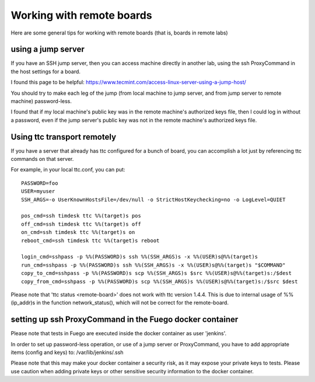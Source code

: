 .. _working_with_remote_boards:

###################################
Working with remote boards
###################################

Here are some general tips for working with remote boards
(that is, boards in remote labs)

==========================
using a jump server
==========================

If you have an SSH jump server, then you can access
machine directly in another lab, using the ssh ProxyCommand
in the host settings for a board.

I found this page to be helpful:
`<https://www.tecmint.com/access-linux-server-using-a-jump-host/>`_

You should try to make each leg of the jump (from local machine to jump server,
and from jump server to remote machine) password-less.

I found that if my local machine's public key was in the remote machine's
authorized keys file, then I could log in without a password, even if
the jump server's public key was not in the remote machine's authorized keys
file.

==================================
Using ttc transport remotely
==================================

If you have a server that already has ttc configured for a bunch of board,
you can accomplish a lot just by referencing ttc commands on that server.

For example, in your local ttc.conf, you can put: ::

	PASSWORD=foo
	USER=myuser
	SSH_ARGS=-o UserKnownHostsFile=/dev/null -o StrictHostKeychecking=no -o LogLevel=QUIET

	pos_cmd=ssh timdesk ttc %%(target)s pos
	off_cmd=ssh timdesk ttc %%(target)s off
	on_cmd=ssh timdesk ttc %%(target)s on
	reboot_cmd=ssh timdesk ttc %%(target)s reboot

	login_cmd=sshpass -p %%(PASSWORD)s ssh %%(SSH_ARGS)s -x %%(USER)s@%%(target)s
	run_cmd=sshpass -p %%(PASSWORD)s ssh %%(SSH_ARGS)s -x %%(USER)s@%%(target)s "$COMMAND"
	copy_to_cmd=sshpass -p %%(PASSWORD)s scp %%(SSH_ARGS)s $src %%(USER)s@%%(target)s:/$dest
	copy_from_cmd=sshpass -p %%(PASSWORD)s scp %%(SSH_ARGS)s %%(USER)s@%%(target)s:/$src $dest


Please note that 'ttc status <remote-board>' does not work with ttc version 1.4.4.
This is due to internal usage of %%(ip_addr)s in the function network_status(),
which will not be correct for the remote-board.

=============================================================
setting up ssh ProxyCommand in the Fuego docker container 
=============================================================

Please note that tests in Fuego are executed inside the docker container as user 'jenkins'.

In order to set up password-less operation, or use of a jump server or ProxyCommand,
you have to add appropriate items (config and keys) to:
/var/lib/jenkins/.ssh

Please note that this may make your docker container a security risk, as it may expose
your private keys to tests.  Please use caution when adding private keys or other 
sensitive security information to the docker container.






